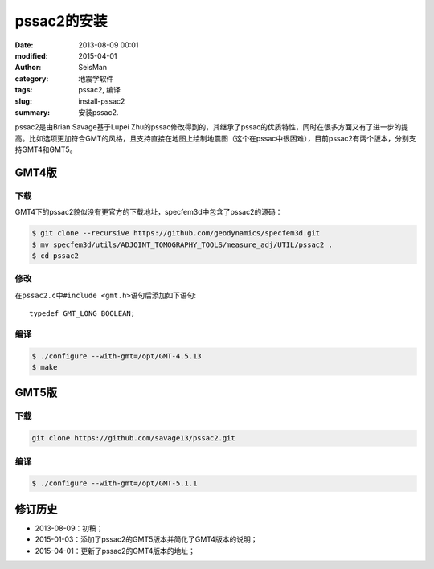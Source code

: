 pssac2的安装
############

:date: 2013-08-09 00:01
:modified: 2015-04-01
:author: SeisMan
:category: 地震学软件
:tags: pssac2, 编译
:slug: install-pssac2
:summary: 安装pssac2.

pssac2是由Brian Savage基于Lupei Zhu的pssac修改得到的，其继承了pssac的优质特性，同时在很多方面又有了进一步的提高。比如选项更加符合GMT的风格，且支持直接在地图上绘制地震图（这个在pssac中很困难），目前pssac2有两个版本，分别支持GMT4和GMT5。

GMT4版
======

下载
----

GMT4下的pssac2貌似没有更官方的下载地址，specfem3d中包含了pssac2的源码：

.. code-block:: bash

   $ git clone --recursive https://github.com/geodynamics/specfem3d.git
   $ mv specfem3d/utils/ADJOINT_TOMOGRAPHY_TOOLS/measure_adj/UTIL/pssac2 .
   $ cd pssac2

修改
----

在\ ``pssac2.c``\ 中\ ``#include <gmt.h>``\ 语句后添加如下语句::

    typedef GMT_LONG BOOLEAN;

编译
----

.. code-block:: bash

   $ ./configure --with-gmt=/opt/GMT-4.5.13
   $ make

GMT5版
======

下载
----

.. code-block:: bash

   git clone https://github.com/savage13/pssac2.git

编译
----

.. code-block:: bash

   $ ./configure --with-gmt=/opt/GMT-5.1.1

修订历史
========

- 2013-08-09：初稿；
- 2015-01-03：添加了pssac2的GMT5版本并简化了GMT4版本的说明；
- 2015-04-01：更新了pssac2的GMT4版本的地址；
